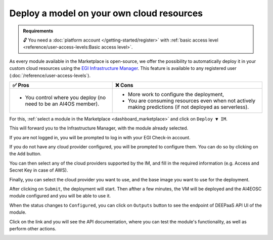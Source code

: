 Deploy a model on your own cloud resources
==========================================

.. admonition:: Requirements
   :class: info

   🔓 You need a :doc:`platform account </getting-started/register>` with :ref:`basic access level <reference/user-access-levels:Basic access level>`.

As every module available in the Marketplace is open-source, we offer the possibility
to automatically deploy it in your custom cloud resources using the
`EGI Infrastructure Manager <https://im.egi.eu>`__.
This feature is available to any registered user (:doc:`/reference/user-access-levels`).

.. list-table::
    :header-rows: 1

    * - ✅ Pros
      - ❌ Cons
    * - - You control where you deploy (no need to be an AI4OS member).
      - - More work to configure the deployment,
        - You are consuming resources even when not actively making predictions (if not deployed as serverless).

For this, :ref:`select a module in the Marketplace <dashboard_marketplace>` and click on ``Deploy ▼ IM``.

.. image:: /_static/images/dashboard/module.png

This will forward you to the Infrastructure Manager, with the module already selected.

.. image:: /_static/images/im/configure.png

If you are not logged in, you will be prompted to log in with your EGI Check-in account.

If you do not have any cloud provider configured, you will be prompted to configure them.
You can do so by clicking on the ``Add`` button.

.. image:: /_static/images/im/configure_no_cloud.png

You can then select any of the cloud providers supported by the IM,
and fill in the required information (e.g. Access and Secret Key in case of AWS).

.. image:: /_static/images/im/providers.png

Finally, you can select the cloud provider you want to use,
and the base image you want to use for the deployment.

.. image:: /_static/images/im/configure_cloud.png

After clicking on ``Submit``, the deployment will start.
Then afther a few minutes, the VM will be deployed and the AI4EOSC module
configured and you will be able to use it.

.. image:: /_static/images/im/inf_list.png

When the status changes to ``Configured``, you can click on ``Outputs`` button
to see the endpoint of DEEPaaS API UI of the module.

.. image:: /_static/images/im/outputs.png

Click on the link and you will see the API documentation, where you can test the module's
functionality, as well as perform other actions.

.. image:: /_static/images/im/deepaas_api.png